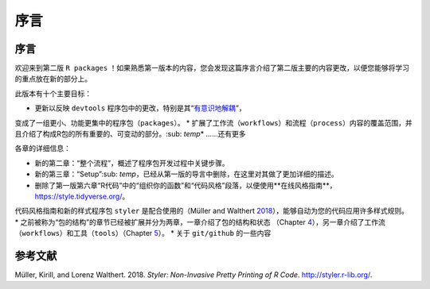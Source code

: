 序言
============================================

序言
----------

欢迎来到第二版 ``R packages`` ！如果熟悉第一版本的内容，您会发现这篇序言介绍了第二版主要的内容更改，\
以便您能够将学习的重点放在新的部分上。

此版本有十个主要目标：

* 更新以反映 ``devtools`` 程序包中的更改，特别是其“`有意识地解耦 <https://www.tidyverse.org/blog/2018/10/devtools-2-0-0/#conscious-uncoupling>`__”，\
变成了一组更小、功能更集中的程序包（``packages``）。
* 扩展了工作流（``workflows``）和流程（``process``）内容的覆盖范围，并且介绍了构成R包的所有重要的、可变动的部分。\ :sub: `temp`\
* ……还有更多

各章的详细信息：

* 新的第二章：“整个流程”，概述了程序包开发过程中关键步骤。
* 新的第三章：“Setup”\ :sub: `temp`\ ，已经从第一版的导言中删除，在这里对其做了更加详细的描述。
* 删除了第一版第六章“R代码”中的“组织你的函数”和“代码风格”段落，以便使用**在线风格指南**， https://style.tidyverse.org/。\
代码风格指南和新的样式程序包 ``styler`` 是配合使用的（Müller and Walthert `2018 <https://r-pkgs.org/preface.html#ref-styler>`__），\
能够自动为您的代码应用许多样式规则。
* 之前被称为“包的结构”的章节已经被扩展并分为两章，一章介绍了包的结构和状态 （Chapter `4 <https://r-pkgs.org/package-structure-state.html#package-structure-state>`__），\
另一章介绍了工作流（``workflows``）和工具（``tools``）（Chapter `5 <https://r-pkgs.org/workflows101.html#workflows101>`__）。
* 关于 ``git/github`` 的一些内容


参考文献
----------

Müller, Kirill, and Lorenz Walthert. 2018. *Styler: Non-Invasive Pretty Printing of R Code*. http://styler.r-lib.org/.